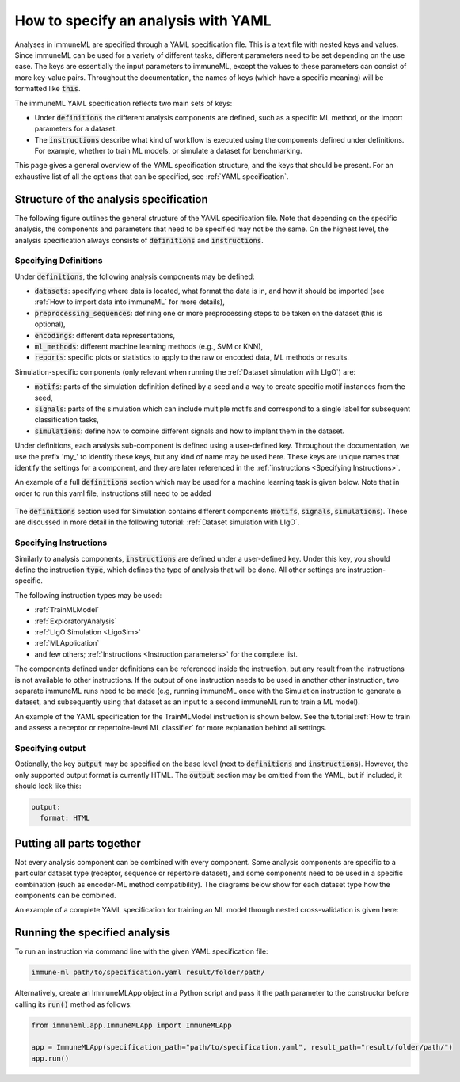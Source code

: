 How to specify an analysis with YAML
====================================

.. meta::

   :twitter:card: summary
   :twitter:site: @immuneml
   :twitter:title: immuneML: specify an analysis with YAML
   :twitter:description: See tutorials on how to specify analysis in immuneML through YAML specification file.
   :twitter:image: https://docs.immuneml.uio.no/_images/receptor_classification_overview.png

Analyses in immuneML are specified through a YAML specification file. This is a text file with nested keys and values.
Since immuneML can be used for a variety of different tasks, different parameters need to be set depending on the use case.
The keys are essentially the input parameters to immuneML, except the values to these parameters can consist of more key-value pairs.
Throughout the documentation, the names of keys (which have a specific meaning) will be formatted like :code:`this`.


The immuneML YAML specification reflects two main sets of keys:

- Under :code:`definitions` the different analysis components are defined, such as a specific ML method, or the import parameters for a dataset.

- The :code:`instructions` describe what kind of workflow is executed using the components defined under definitions. For example, whether to train ML models, or simulate a dataset for benchmarking.


This page gives a general overview of the YAML specification structure, and the keys that should be present.
For an exhaustive list of all the options that can be specified, see :ref:`YAML specification`.


Structure of the analysis specification
---------------------------------------


The following figure outlines the general structure of the YAML specification file. Note that depending on the specific analysis,
the components and parameters that need to be specified may not be the same.
On the highest level, the analysis specification always consists of :code:`definitions` and :code:`instructions`.



.. figure:: ../_static/images/yaml_structure.png
   :alt: structure of the YAML specification



Specifying Definitions
^^^^^^^^^^^^^^^^^^^^^^

Under :code:`definitions`, the following analysis components may be defined:

- :code:`datasets`: specifying where data is located, what format the data is in, and how it should be imported (see :ref:`How to import data into immuneML` for more details),

- :code:`preprocessing_sequences`: defining one or more preprocessing steps to be taken on the dataset (this is optional),

- :code:`encodings`: different data representations,

- :code:`ml_methods`: different machine learning methods (e.g., SVM or KNN),

- :code:`reports`: specific plots or statistics to apply to the raw or encoded data, ML methods or results.

Simulation-specific components (only relevant when running the :ref:`Dataset simulation with LIgO`) are:

- :code:`motifs`: parts of the simulation definition defined by a seed and a way to create specific motif instances from the seed,

- :code:`signals`: parts of the simulation which can include multiple motifs and correspond to a single label for subsequent classification tasks,

- :code:`simulations`: define how to combine different signals and how to implant them in the dataset.


Under definitions, each analysis sub-component is defined using a user-defined key.
Throughout the documentation, we use the prefix 'my\_' to identify these keys, but any kind of name may be used here.
These keys are unique names that identify the settings for a component, and they are
later referenced in the :ref:`instructions <Specifying Instructions>`.

An example of a full :code:`definitions` section which may be used for a machine learning task is given below.
Note that in order to run this yaml file, instructions still need to be added


    .. collapse:: definitions.yaml

        .. highlight:: yaml
        .. code-block:: yaml

          definitions:
            datasets: # every instruction uses a dataset
              my_dataset:
                format: AIRR
                params:
                  path: path/to/data/
                  metadata_file: path/to/metadata.csv
            preprocessing_sequences:
              my_preprocessing:
                - my_beta_chain_filter:
                    ChainRepertoireFilter:
                      keep_chain: TRB
            ml_methods:
              my_log_reg: LogisticRegression
              my_svm: SVM
            encodings:
              my_kmer_freq_encoding_1: KmerFrequency # KmerFrequency with default parameters
              my_kmer_freq_encoding_2: # KmerFrequency with user-defined parameters
                KmerFrequency:
                  k: 5
            reports:
              my_seq_length_distribution: SequenceLengthDistribution
          instructions:
            # to be added...

The :code:`definitions` section used for Simulation contains different components (:code:`motifs`, :code:`signals`, :code:`simulations`).
These are discussed in more detail in the following tutorial: :ref:`Dataset simulation with LIgO`.



Specifying Instructions
^^^^^^^^^^^^^^^^^^^^^^^


Similarly to analysis components, :code:`instructions` are defined under a user-defined key.
Under this key, you should define the instruction :code:`type`, which defines the type
of analysis that will be done. All other settings are instruction-specific.

The following instruction types may be used:

- :ref:`TrainMLModel`

- :ref:`ExploratoryAnalysis`

- :ref:`LIgO Simulation <LigoSim>`

- :ref:`MLApplication`

- and few others; :ref:`Instructions <Instruction parameters>` for the complete list.

The components defined under definitions can be referenced inside the instruction, but any result from the
instructions is not available to other instructions. If the output of one instruction needs to be used in another
other instruction, two separate immuneML runs need to be made (e.g, running immuneML once with the Simulation
instruction to generate a dataset, and subsequently using that dataset as an input to a second immuneML
run to train a ML model).

An example of the YAML specification for the TrainMLModel instruction is shown below.
See the tutorial :ref:`How to train and assess a receptor or repertoire-level ML classifier` for more explanation behind all settings.

    .. collapse:: instructions.yaml

        .. highlight:: yaml
        .. code-block:: yaml

          definitions:
            # to be added...
          instructions:
            my_instruction: # user-defined instruction key
              type: TrainMLModel
              dataset: my_dataset # reference dataset from definitions
              labels: [disease]
              settings: # settings are made up of preprocessing (optional), ml_method and encoding
              - encoding: my_kmer_freq_encoding_1
                ml_method: my_log_reg
              - preprocessing: my_preprocessing
                encoding: my_kmer_freq_encoding_2
                ml_method: my_svm
              assessment:
                split_strategy: random
                split_count: 1
                training_percentage: 70
                reports:
                  data_splits: [my_seq_length_distribution]
              selection:
                split_strategy: k_fold
                split_count: 5
              strategy: GridSearch
              metrics: [accuracy]
              optimization_metric: accuracy
              reports: null # no reports
              refit_optimal_model: False
              number_of_processes: 4

Specifying output
^^^^^^^^^^^^^^^^^

Optionally, the key :code:`output` may be specified on the base level (next to :code:`definitions` and :code:`instructions`). However,
the only supported output format is currently HTML. The :code:`output` section may be omitted from the YAML, but if included, it should look like this:

.. highlight:: yaml
.. code-block:: yaml

  output:
    format: HTML


Putting all parts together
---------------------------------------
Not every analysis component can be combined with every component.
Some analysis components are specific to a particular dataset type (receptor, sequence or repertoire dataset),
and some components need to be used in a specific combination (such as encoder-ML method compatibility).
The diagrams below show for each dataset type how the components can be combined.

.. image:: ../_static/images/analysis_paths_repertoires.png
    :alt: Analysis paths repertoires

.. image:: ../_static/images/analysis_paths_receptors.png
    :alt: Analysis paths receptors

.. image:: ../_static/images/analysis_paths_sequences.png
    :alt: Analysis paths sequences

An example of a complete YAML specification for training an ML model through nested cross-validation is given here:

    .. collapse:: complete_definitions_instructions.yaml

        .. highlight:: yaml
        .. code-block:: yaml

          definitions:
            datasets:
              d1:
                format: AIRR
                params:
                  metadata_file: path/to/metadata.csv
                  path: path/to/data/
            preprocessing_sequences:
              my_preprocessing:
                - my_beta_chain_filter:
                    ChainRepertoireFilter:
                      keep_chain: TRB
            ml_methods:
              my_log_reg: LogisticRegression
              my_svm: SVM
            encodings:
              my_kmer_freq_encoding_1: KmerFrequency # KmerFrequency with default parameters
              my_kmer_freq_encoding_2: # KmerFrequency with user-defined parameters
                KmerFrequency:
                  k: 5
            reports:
              my_seq_length_distribution: SequenceLengthDistribution
          instructions:
            my_instruction: # user-defined instruction key
              type: TrainMLModel
              dataset: my_dataset # reference dataset from definitions
              labels: [disease]
              settings: # settings are made up of preprocessing (optional), ml_method and encoding
              - encoding: my_kmer_freq_encoding_1
                ml_method: my_log_reg
              - preprocessing: my_preprocessing
                encoding: my_kmer_freq_encoding_2
                ml_method: my_svm
              assessment:
                split_strategy: random
                split_count: 1
                training_percentage: 70
                reports:
                  data_splits: [my_seq_length_distribution]
              selection:
                split_strategy: k_fold
                split_count: 5
              strategy: GridSearch
              metrics: [accuracy]
              optimization_metric: accuracy
              reports: null # no reports
              refit_optimal_model: False
              number_of_processes: 4
          output:
            format: HTML



Running the specified analysis
------------------------------

To run an instruction via command line with the given YAML specification file:

.. code-block:: console

  immune-ml path/to/specification.yaml result/folder/path/

Alternatively, create an ImmuneMLApp object in a Python script and pass it the path parameter to the constructor before calling its :code:`run()` method as follows:

.. highlight:: python
.. code-block:: python

  from immuneml.app.ImmuneMLApp import ImmuneMLApp

  app = ImmuneMLApp(specification_path="path/to/specification.yaml", result_path="result/folder/path/")
  app.run()
